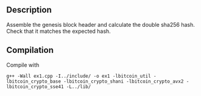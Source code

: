** Description
Assemble the genesis block header and calculate the double sha256 hash. Check that it matches the expected hash.
** Compilation
Compile with 
#+BEGIN_SRC 
g++ -Wall ex1.cpp -I../include/ -o ex1 -lbitcoin_util -lbitcoin_crypto_base -lbitcoin_crypto_shani -lbitcoin_crypto_avx2 -lbitcoin_crypto_sse41 -L../lib/
#+END_SRC
